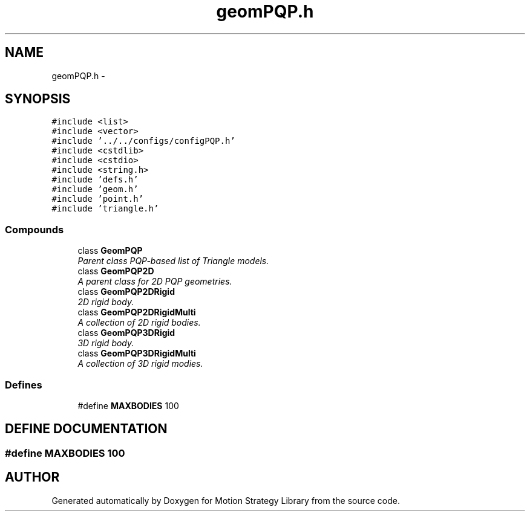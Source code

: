 .TH "geomPQP.h" 3 "24 Jul 2003" "Motion Strategy Library" \" -*- nroff -*-
.ad l
.nh
.SH NAME
geomPQP.h \- 
.SH SYNOPSIS
.br
.PP
\fC#include <list>\fP
.br
\fC#include <vector>\fP
.br
\fC#include '../../configs/configPQP.h'\fP
.br
\fC#include <cstdlib>\fP
.br
\fC#include <cstdio>\fP
.br
\fC#include <string.h>\fP
.br
\fC#include 'defs.h'\fP
.br
\fC#include 'geom.h'\fP
.br
\fC#include 'point.h'\fP
.br
\fC#include 'triangle.h'\fP
.br
.SS "Compounds"

.in +1c
.ti -1c
.RI "class \fBGeomPQP\fP"
.br
.RI "\fIParent class PQP-based list of Triangle models.\fP"
.ti -1c
.RI "class \fBGeomPQP2D\fP"
.br
.RI "\fIA parent class for 2D PQP geometries.\fP"
.ti -1c
.RI "class \fBGeomPQP2DRigid\fP"
.br
.RI "\fI2D rigid body.\fP"
.ti -1c
.RI "class \fBGeomPQP2DRigidMulti\fP"
.br
.RI "\fIA collection of 2D rigid bodies.\fP"
.ti -1c
.RI "class \fBGeomPQP3DRigid\fP"
.br
.RI "\fI3D rigid body.\fP"
.ti -1c
.RI "class \fBGeomPQP3DRigidMulti\fP"
.br
.RI "\fIA collection of 3D rigid modies.\fP"
.in -1c
.SS "Defines"

.in +1c
.ti -1c
.RI "#define \fBMAXBODIES\fP   100"
.br
.in -1c
.SH "DEFINE DOCUMENTATION"
.PP 
.SS "#define MAXBODIES   100"
.PP
.SH "AUTHOR"
.PP 
Generated automatically by Doxygen for Motion Strategy Library from the source code.
